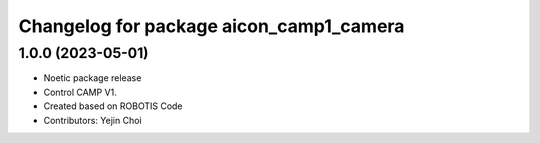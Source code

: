 ^^^^^^^^^^^^^^^^^^^^^^^^^^^^^^^^^^^^^^^^^^^^^^
Changelog for package aicon_camp1_camera
^^^^^^^^^^^^^^^^^^^^^^^^^^^^^^^^^^^^^^^^^^^^^^

1.0.0 (2023-05-01)
------------------
* Noetic package release
* Control CAMP V1.
* Created based on ROBOTIS Code
* Contributors: Yejin Choi
